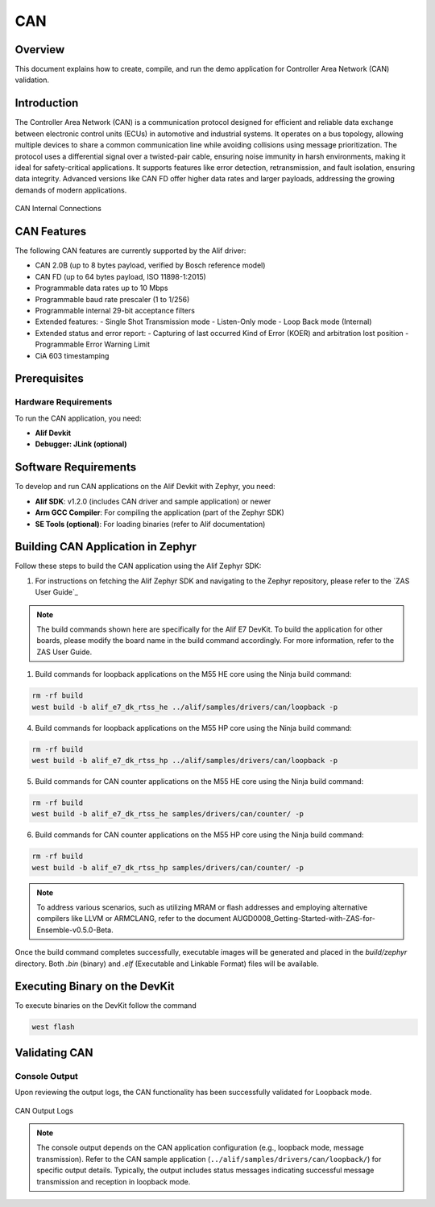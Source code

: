 .. _can:

===
CAN
===

Overview
========

This document explains how to create, compile, and run the demo application for Controller Area Network (CAN) validation.

Introduction
============

The Controller Area Network (CAN) is a communication protocol designed for efficient and reliable data exchange between electronic control units (ECUs) in automotive and industrial systems. It operates on a bus topology, allowing multiple devices to share a common communication line while avoiding collisions using message prioritization. The protocol uses a differential signal over a twisted-pair cable, ensuring noise immunity in harsh environments, making it ideal for safety-critical applications. It supports features like error detection, retransmission, and fault isolation, ensuring data integrity. Advanced versions like CAN FD offer higher data rates and larger payloads, addressing the growing demands of modern applications.


.. figure:: _static/can_internal_connections.png
   :alt: CAN Internal Connections
   :align: center

   CAN Internal Connections


CAN Features
============

The following CAN features are currently supported by the Alif driver:

- CAN 2.0B (up to 8 bytes payload, verified by Bosch reference model)
- CAN FD (up to 64 bytes payload, ISO 11898-1:2015)
- Programmable data rates up to 10 Mbps
- Programmable baud rate prescaler (1 to 1/256)
- Programmable internal 29-bit acceptance filters
- Extended features:
  - Single Shot Transmission mode
  - Listen-Only mode
  - Loop Back mode (Internal)
- Extended status and error report:
  - Capturing of last occurred Kind of Error (KOER) and arbitration lost position
  - Programmable Error Warning Limit
- CiA 603 timestamping


Prerequisites
==============

Hardware Requirements
---------------------------

To run the CAN application, you need:

- **Alif Devkit**
- **Debugger: JLink (optional)**

Software Requirements
======================

To develop and run CAN applications on the Alif Devkit with Zephyr, you need:

- **Alif SDK**: v1.2.0 (includes CAN driver and sample application) or newer
- **Arm GCC Compiler**: For compiling the application (part of the Zephyr SDK)
- **SE Tools (optional)**: For loading binaries (refer to Alif documentation)

Building CAN Application in Zephyr
=====================================

Follow these steps to build the CAN application using the Alif Zephyr SDK:

1. For instructions on fetching the Alif Zephyr SDK and navigating to the Zephyr repository, please refer to the `ZAS User Guide`_


.. note::
   The build commands shown here are specifically for the Alif E7 DevKit.
   To build the application for other boards, please modify the board name in the build command accordingly. For more information, refer to the ZAS User Guide.

1. Build commands for loopback applications on the M55 HE core using the Ninja build command:

.. code-block:: bash

   rm -rf build
   west build -b alif_e7_dk_rtss_he ../alif/samples/drivers/can/loopback -p

4. Build commands for loopback applications on the M55 HP core using the Ninja build command:

.. code-block:: bash

   rm -rf build
   west build -b alif_e7_dk_rtss_hp ../alif/samples/drivers/can/loopback -p

5. Build commands for CAN counter applications on the M55 HE core using the Ninja build command:

.. code-block:: bash

   rm -rf build
   west build -b alif_e7_dk_rtss_he samples/drivers/can/counter/ -p

6. Build commands for CAN counter applications on the M55 HP core using the Ninja build command:

.. code-block:: bash

   rm -rf build
   west build -b alif_e7_dk_rtss_hp samples/drivers/can/counter/ -p

.. note::
   To address various scenarios, such as utilizing MRAM or flash addresses and employing alternative compilers like LLVM or ARMCLANG, refer to the document AUGD0008_Getting-Started-with-ZAS-for-Ensemble-v0.5.0-Beta.

Once the build command completes successfully, executable images will be generated and placed in the `build/zephyr` directory. Both `.bin` (binary) and `.elf` (Executable and Linkable Format) files will be available.


Executing Binary on the DevKit
==============================

To execute binaries on the DevKit follow the command

.. code-block:: bash

   west flash


Validating CAN
==============

Console Output
--------------

Upon reviewing the output logs, the CAN functionality has been successfully validated for Loopback mode.

.. figure:: _static/can_output_logs.png
   :alt: CAN Output Logs
   :align: center

   CAN Output Logs

.. note::
   The console output depends on the CAN application configuration (e.g., loopback mode, message transmission). Refer to the CAN sample application (``../alif/samples/drivers/can/loopback/``) for specific output details. Typically, the output includes status messages indicating successful message transmission and reception in loopback mode.